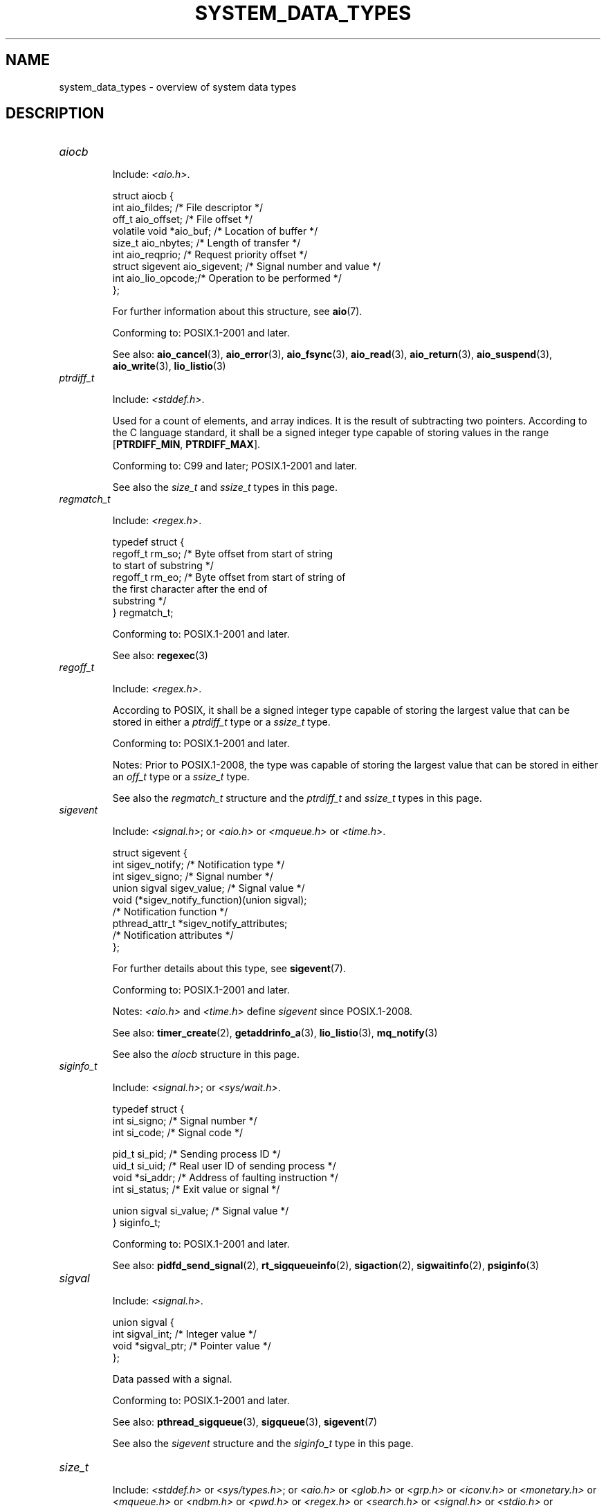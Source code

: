 .\" Copyright (c) 2020 by Alejandro Colomar <colomar.6.4.3@gmail.com>
.\"
.\" %%%LICENSE_START(VERBATIM)
.\" Permission is granted to make and distribute verbatim copies of this
.\" manual provided the copyright notice and this permission notice are
.\" preserved on all copies.
.\"
.\" Permission is granted to copy and distribute modified versions of this
.\" manual under the conditions for verbatim copying, provided that the
.\" entire resulting derived work is distributed under the terms of a
.\" permission notice identical to this one.
.\"
.\" Since the Linux kernel and libraries are constantly changing, this
.\" manual page may be incorrect or out-of-date.  The author(s) assume no
.\" responsibility for errors or omissions, or for damages resulting from
.\" the use of the information contained herein.  The author(s) may not
.\" have taken the same level of care in the production of this manual,
.\" which is licensed free of charge, as they might when working
.\" professionally.
.\"
.\" Formatted or processed versions of this manual, if unaccompanied by
.\" the source, must acknowledge the copyright and authors of this work.
.\" %%%LICENSE_END
.\"
.\"
.TH SYSTEM_DATA_TYPES 7 2020-09-13 "Linux" "Linux Programmer's Manual"
.SH NAME
system_data_types \- overview of system data types
.SH DESCRIPTION
.\" Layout:
.\"	A list of type names (the struct/union keyword will be omitted).
.\"	Each entry will have the following parts:
.\"		* Include
.\"			The headers will be in the following order:
.\"			1) The main header that shall define the type
.\"			   according to the C Standard,
.\"			   and
.\"			   the main header that shall define the type
.\"			   according to POSIX,
.\"			   in alphabetical order.
.\"			;
.\"			2) All other headers that shall define the type
.\"			   as described in the previous header(s)
.\"			   according to the C Standard or POSIX,
.\"			   in alphabetical order.
.\"			*) All headers that define the type
.\"			   *if* the type is not defined by C nor POSIX,
.\"			   in alphabetical order.
.\"
.\"		* Definition (no "Definition" header)
.\"			Only struct/union types will have definition;
.\"			typedefs will remain opaque.
.\"
.\"		* Description (no "Description" header)
.\"			A few lines describing the type.
.\"
.\"		* Conforming to
.\"			Format: CXY and later; POSIX.1-XXXX and later.
.\"			Forget about pre-C99 C standards (i.e., C89/C90)
.\"
.\"		* Notes (optional)
.\"
.\"		* See also
.\"------------------------------------- aiocb ------------------------/
.TP
.I aiocb
.IP
Include:
.IR <aio.h> .
.IP
.EX
struct aiocb {
    int             aio_fildes;    /* File descriptor */
    off_t           aio_offset;    /* File offset */
    volatile void  *aio_buf;       /* Location of buffer */
    size_t          aio_nbytes;    /* Length of transfer */
    int             aio_reqprio;   /* Request priority offset */
    struct sigevent aio_sigevent;  /* Signal number and value */
    int             aio_lio_opcode;/* Operation to be performed */
};
.EE
.IP
For further information about this structure, see
.BR aio (7).
.IP
Conforming to: POSIX.1-2001 and later.
.IP
See also:
.BR aio_cancel (3),
.BR aio_error (3),
.BR aio_fsync (3),
.BR aio_read (3),
.BR aio_return (3),
.BR aio_suspend (3),
.BR aio_write (3),
.BR lio_listio (3)
.\"------------------------------------- ptrdiff_t --------------------/
.TP
.I ptrdiff_t
.IP
Include:
.IR <stddef.h> .
.IP
Used for a count of elements, and array indices.
It is the result of subtracting two pointers.
According to the C language standard, it shall be a signed integer type
capable of storing values in the range
.BR "" [ PTRDIFF_MIN ,
.BR PTRDIFF_MAX ].
.IP
Conforming to: C99 and later; POSIX.1-2001 and later.
.IP
See also the
.I size_t
and
.I ssize_t
types in this page.
.\"------------------------------------- regmatch_t -------------------/
.TP
.I regmatch_t
.IP
Include:
.IR <regex.h> .
.IP
.EX
typedef struct {
    regoff_t    rm_so; /* Byte offset from start of string
                          to start of substring */
    regoff_t    rm_eo; /* Byte offset from start of string of
                          the first character after the end of
                          substring */
} regmatch_t;
.EE
.IP
Conforming to: POSIX.1-2001 and later.
.IP
See also:
.BR regexec (3)
.\"------------------------------------- regoff_t ---------------------/
.TP
.I regoff_t
.IP
Include:
.IR <regex.h> .
.IP
According to POSIX, it shall be a signed integer type
capable of storing the largest value that can be stored in either a
.I ptrdiff_t
type or a
.I ssize_t
type.
.IP
Conforming to: POSIX.1-2001 and later.
.IP
Notes: Prior to POSIX.1-2008, the type was capable of storing
the largest value that can be stored in either an
.I off_t
type or a
.I ssize_t
type.
.IP
See also the
.I regmatch_t
structure and the
.I ptrdiff_t
and
.I ssize_t
types in this page.
.\"------------------------------------- sigevent ---------------------/
.TP
.I sigevent
.IP
Include:
.IR <signal.h> ;
or
.I <aio.h>
or
.I <mqueue.h>
or
.IR <time.h> .
.IP
.EX
struct sigevent {
    int             sigev_notify; /* Notification type */
    int             sigev_signo;  /* Signal number */
    union sigval    sigev_value;  /* Signal value */
    void          (*sigev_notify_function)(union sigval);
                                  /* Notification function */
    pthread_attr_t *sigev_notify_attributes;
                                  /* Notification attributes */
};
.EE
.IP
For further details about this type, see
.BR sigevent (7).
.IP
Conforming to: POSIX.1-2001 and later.
.IP
Notes:
.I <aio.h>
and
.I <time.h>
define
.I sigevent
since POSIX.1-2008.
.IP
See also:
.BR timer_create (2),
.BR getaddrinfo_a (3),
.BR lio_listio (3),
.BR mq_notify (3)
.IP
See also the
.I aiocb
structure in this page.
.\"------------------------------------- siginfo_t --------------------/
.TP
.I siginfo_t
.IP
Include:
.IR <signal.h> ;
or
.IR <sys/wait.h> .
.IP
.EX
typedef struct {
    int             si_signo; /* Signal number */
    int             si_code; /* Signal code */

    pid_t           si_pid; /* Sending process ID */
    uid_t           si_uid; /* Real user ID of sending process */
    void           *si_addr; /* Address of faulting instruction */
    int             si_status; /* Exit value or signal */

    union sigval    si_value; /* Signal value */
} siginfo_t;
.EE
.\".IP
.\" FIXME: Add a description?
.IP
Conforming to: POSIX.1-2001 and later.
.IP
See also:
.BR pidfd_send_signal (2),
.BR rt_sigqueueinfo (2),
.BR sigaction (2),
.BR sigwaitinfo (2),
.BR psiginfo (3)
.\"------------------------------------- sigval -----------------------/
.TP
.I sigval
.IP
Include:
.IR <signal.h> .
.IP
.EX
union sigval {
    int     sigval_int; /* Integer value */
    void   *sigval_ptr; /* Pointer value */
};
.EE
.IP
Data passed with a signal.
.IP
Conforming to: POSIX.1-2001 and later.
.IP
See also:
.BR pthread_sigqueue (3),
.BR sigqueue (3),
.BR sigevent (7)
.IP
See also the
.I sigevent
structure
and the
.I siginfo_t
type
in this page.
.\"------------------------------------- size_t -----------------------/
.TP
.I size_t
.IP
Include:
.I <stddef.h>
or
.IR <sys/types.h> ;
or
.I <aio.h>
or
.I <glob.h>
or
.I <grp.h>
or
.I <iconv.h>
or
.I <monetary.h>
or
.I <mqueue.h>
or
.I <ndbm.h>
or
.I <pwd.h>
or
.I <regex.h>
or
.I <search.h>
or
.I <signal.h>
or
.I <stdio.h>
or
.I <stdlib.h>
or
.I <string.h>
or
.I <strings.h>
or
.I <sys/mman.h>
or
.I <sys/msg.h>
or
.I <sys/sem.h>
or
.I <sys/shm.h>
or
.I <sys/socket.h>
or
.I <sys/uio.h>
or
.I <time.h>
or
.I <unistd.h>
or
.I <wchar.h>
or
.IR <wordexp.h> .
.IP
Used for a count of bytes.  It is the result of the
.I sizeof
operator.
According to the C language standard,
it shall be an unsigned integer type
capable of storing values in the range [0,
.BR SIZE_MAX ].
.IP
Conforming to: C99 and later; POSIX.1-2001 and later.
.IP
Notes:
.IR <aio.h> ,
.IR <glob.h> ,
.IR <grp.h> ,
.IR <iconv.h> ,
.IR <mqueue.h> ,
.IR <pwd.h> ,
.I <signal.h>
and
.I <sys/socket.h>
define
.I size_t
since POSIX.1-2008.
.IP
See also:
.BR read (2),
.BR write (2),
.BR memcmp (3),
.BR fread (3),
.BR fwrite (3),
.BR memcmp (3),
.BR memcpy (3),
.BR memset (3),
.BR offsetof (3)
.IP
See also the
.I ptrdiff_t
and
.I ssize_t
types in this page.
.\"------------------------------------- ssize_t ----------------------/
.TP
.I ssize_t
.IP
Include:
.IR <sys/types.h> ;
or
.I <aio.h>
or
.I <monetary.h>
or
.I <mqueue.h>
or
.I <stdio.h>
or
.I <sys/msg.h>
or
.I <sys/socket.h>
or
.I <sys/uio.h>
or
.IR <unistd.h> .
.IP
Used for a count of bytes or an error indication.
According to POSIX, it shall be a signed integer type
capable of storing values at least in the range [-1,
.BR SSIZE_MAX ].
.IP
Conforming to: POSIX.1-2001 and later.
.IP
See also:
.BR read (2),
.BR readlink (2),
.BR readv (2),
.BR recv (2),
.BR send (2),
.BR write (2)
.IP
See also the
.I ptrdiff_t
and
.I size_t
types in this page.
.\"------------------------------------- suseconds_t ------------------/
.TP
.I suseconds_t
.IP
Include:
.IR <sys/types.h> ;
or
.I <sys/select.h>
or
.IR <sys/time.h> .
.IP
Used for time in microseconds.
According to POSIX, it shall be a signed integer type
capable of storing values at least in the range [-1, 1000000].
.IP
Conforming to: POSIX.1-2001 and later.
.IP
See also the
.I timeval
structure in this page.
.\"------------------------------------- time_t -----------------------/
.TP
.I time_t
.IP
Include:
.I <sys/types.h>
or
.IR <time.h> ;
or
.I <sched.h>
or
.I <sys/msg.h>
or
.I <sys/select.h>
or
.I <sys/sem.h>
or
.I <sys/shm.h>
or
.I <sys/stat.h>
or
.I <sys/time.h>
or
.IR <utime.h> .
.IP
Used for time in seconds.
According to POSIX, it shall be an integer type.
.IP
Conforming to: C99 and later; POSIX.1-2001 and later.
.IP
Notes:
.I <sched.h>
defines
.I time_t
since POSIX.1-2008.
.IP
See also:
.BR stime (2),
.BR time (2),
.BR ctime (3),
.BR difftime (3)
.\"------------------------------------- timer_t ----------------------/
.TP
.I timer_t
.IP
Include:
.IR <sys/types.h> ;
or
.IR <time.h> .
.IP
Used for timer ID returned by
.BR timer_create (2).
According to POSIX,
there are no defined comparison or assignment operators for this type.
.IP
Conforming to: POSIX.1-2001 and later.
.IP
See also:
.BR timer_create (2),
.BR timer_delete (2),
.BR timer_getoverrun (2),
.BR timer_settime (2)
.\"------------------------------------- timespec ---------------------/
.TP
.I timespec
.IP
Include:
.IR <time.h> ;
or
.I <aio.h>
or
.I <mqueue.h>
or
.I <sched.h>
or
.I <signal.h>
or
.I <sys/select.h>
or
.IR <sys/stat.h> .
.IP
.EX
struct timespec {
    time_t  tv_sec;  /* Seconds */
    long    tv_nsec; /* Nanoseconds */
};
.EE
.IP
Describes times in seconds and nanoseconds.
.IP
Conforming to: C11 and later; POSIX.1-2001 and later.
.IP
See also:
.BR clock_gettime (2),
.BR clock_nanosleep (2),
.BR nanosleep (2),
.BR timerfd_gettime (2),
.BR timer_gettime (2)
.\"------------------------------------- timeval ----------------------/
.TP
.I timeval
.IP
Include:
.IR <sys/time.h> ;
or
.I <sys/resource.h>
or
.I <sys/select.h>
or
.IR <utmpx.h> .
.IP
.EX
struct timeval {
    time_t      tv_sec;  /* Seconds */
    suseconds_t tv_usec; /* Microseconds */
};
.EE
.IP
Describes times in seconds and microseconds.
.IP
Conforming to: POSIX.1-2001 and later.
.IP
See also:
.BR gettimeofday (2),
.BR select (2),
.BR utimes (2),
.BR adjtime (3),
.BR futimes (3),
.BR timeradd (3)
.SH NOTES
The structures described in this manual page shall contain,
at least, the members shown in their definition, in no particular order.
.SH SEE ALSO
.BR feature_test_macros (7),
.BR standards (7)
